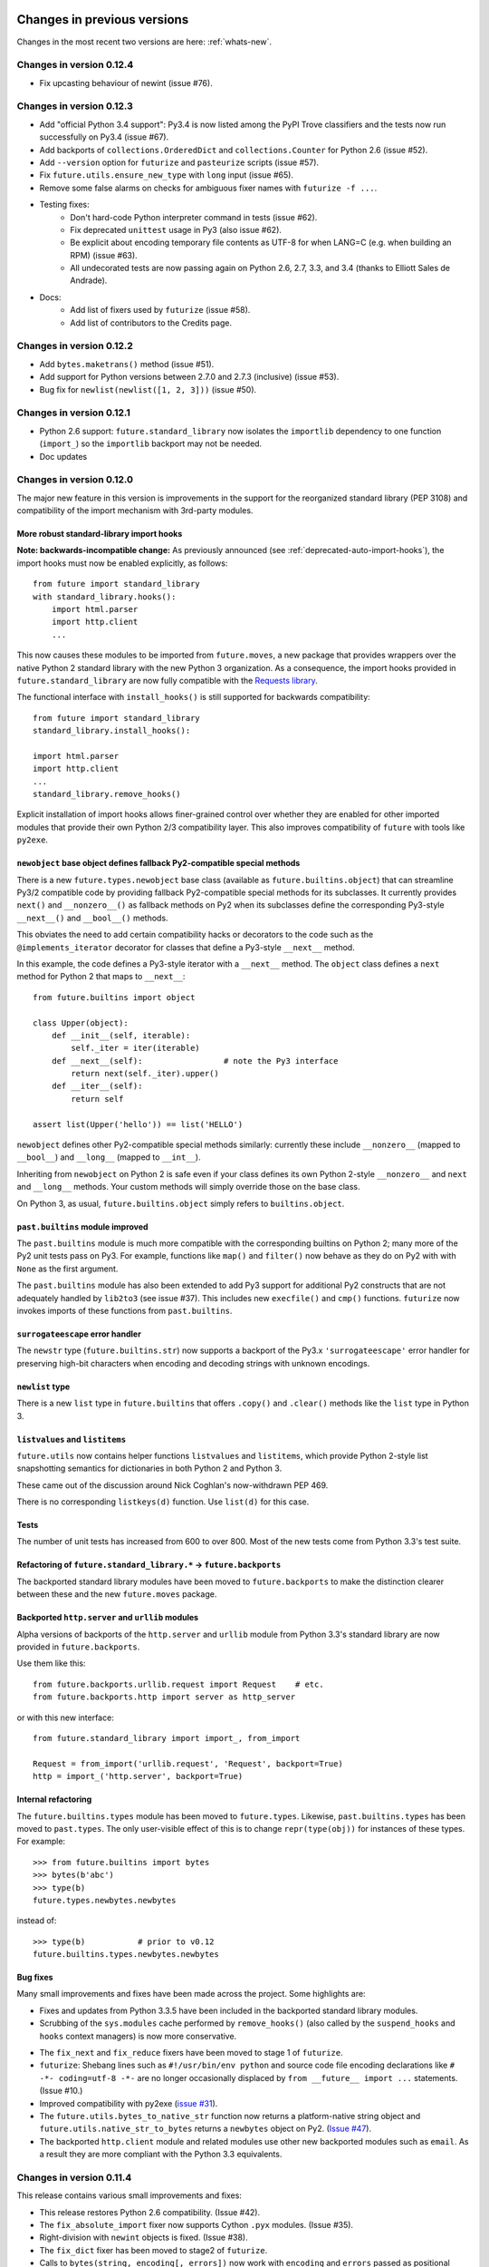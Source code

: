 .. _whats-old:

Changes in previous versions
****************************

Changes in the most recent two versions are here: :ref:`whats-new`.

.. _whats-new-0.12.4:

Changes in version 0.12.4
=========================

- Fix upcasting behaviour of newint (issue #76).


.. _whats-new-0.12.3:

Changes in version 0.12.3
=========================

- Add "official Python 3.4 support": Py3.4 is now listed among the PyPI Trove
  classifiers and the tests now run successfully on Py3.4 (issue #67).

- Add backports of ``collections.OrderedDict`` and
  ``collections.Counter`` for Python 2.6 (issue #52).

- Add ``--version`` option for ``futurize`` and ``pasteurize`` scripts
  (issue #57).

- Fix ``future.utils.ensure_new_type`` with ``long`` input (issue #65).

- Remove some false alarms on checks for ambiguous fixer names with
  ``futurize -f ...``.

- Testing fixes:
    - Don't hard-code Python interpreter command in tests (issue #62).
    - Fix deprecated ``unittest`` usage in Py3 (also issue #62).
    - Be explicit about encoding temporary file contents as UTF-8 for
      when LANG=C (e.g. when building an RPM) (issue #63).
    - All undecorated tests are now passing again on Python 2.6, 2.7, 3.3,
      and 3.4 (thanks to Elliott Sales de Andrade).

- Docs:
    - Add list of fixers used by ``futurize`` (issue #58).
    - Add list of contributors to the Credits page.

.. _whats-new-0.12.2:

Changes in version 0.12.2
=========================

- Add ``bytes.maketrans()`` method (issue #51).
- Add support for Python versions between 2.7.0 and 2.7.3 (inclusive)
  (issue #53).
- Bug fix for ``newlist(newlist([1, 2, 3]))`` (issue #50).


.. _whats-new-0.12.1:

Changes in version 0.12.1
=========================

- Python 2.6 support: ``future.standard_library`` now isolates the ``importlib``
  dependency to one function (``import_``) so the ``importlib`` backport may
  not be needed.

- Doc updates


.. _whats-new-0.12:

Changes in version 0.12.0
=========================

The major new feature in this version is improvements in the support for the
reorganized standard library (PEP 3108) and compatibility of the import
mechanism with 3rd-party modules.

More robust standard-library import hooks
-----------------------------------------

**Note: backwards-incompatible change:** As previously announced (see
:ref:`deprecated-auto-import-hooks`), the import hooks must now be enabled
explicitly, as follows::

    from future import standard_library
    with standard_library.hooks():
        import html.parser
        import http.client
        ...

This now causes these modules to be imported from ``future.moves``, a new
package that provides wrappers over the native Python 2 standard library with
the new Python 3 organization. As a consequence, the import hooks provided in
``future.standard_library`` are now fully compatible with the `Requests library
<http://python-requests.org>`_.

The functional interface with ``install_hooks()`` is still supported for
backwards compatibility::

    from future import standard_library
    standard_library.install_hooks():

    import html.parser
    import http.client
    ...
    standard_library.remove_hooks()

Explicit installation of import hooks allows finer-grained control
over whether they are enabled for other imported modules that provide their own
Python 2/3 compatibility layer. This also improves compatibility of ``future``
with tools like ``py2exe``.


``newobject`` base object defines fallback Py2-compatible special methods
-------------------------------------------------------------------------

There is a new ``future.types.newobject`` base class (available as
``future.builtins.object``) that can streamline Py3/2 compatible code by
providing fallback Py2-compatible special methods for its subclasses. It
currently provides ``next()`` and ``__nonzero__()`` as fallback methods on Py2
when its subclasses define the corresponding Py3-style ``__next__()`` and
``__bool__()`` methods.

This obviates the need to add certain compatibility hacks or decorators to the
code such as the ``@implements_iterator`` decorator for classes that define a
Py3-style ``__next__`` method.

In this example, the code defines a Py3-style iterator with a ``__next__``
method. The ``object`` class defines a ``next`` method for Python 2 that maps
to ``__next__``::
    
    from future.builtins import object

    class Upper(object):
        def __init__(self, iterable):
            self._iter = iter(iterable)
        def __next__(self):                 # note the Py3 interface
            return next(self._iter).upper()
        def __iter__(self):
            return self

    assert list(Upper('hello')) == list('HELLO')

``newobject`` defines other Py2-compatible special methods similarly:
currently these include ``__nonzero__`` (mapped to ``__bool__``) and
``__long__`` (mapped to ``__int__``).

Inheriting from ``newobject`` on Python 2 is safe even if your class defines
its own Python 2-style ``__nonzero__`` and ``next`` and ``__long__`` methods.
Your custom methods will simply override those on the base class.

On Python 3, as usual, ``future.builtins.object`` simply refers to ``builtins.object``.


``past.builtins`` module improved
---------------------------------

The ``past.builtins`` module is much more compatible with the corresponding
builtins on Python 2; many more of the Py2 unit tests pass on Py3. For example,
functions like ``map()`` and ``filter()`` now behave as they do on Py2 with with
``None`` as the first argument.

The ``past.builtins`` module has also been extended to add Py3 support for
additional Py2 constructs that are not adequately handled by ``lib2to3`` (see
issue #37). This includes new ``execfile()`` and ``cmp()`` functions.
``futurize`` now invokes imports of these functions from ``past.builtins``.


``surrogateescape`` error handler
---------------------------------

The ``newstr`` type (``future.builtins.str``) now supports a backport of the
Py3.x ``'surrogateescape'`` error handler for preserving high-bit
characters when encoding and decoding strings with unknown encodings.


``newlist`` type
----------------

There is a new ``list`` type in ``future.builtins`` that offers ``.copy()`` and
``.clear()`` methods like the ``list`` type in Python 3.


``listvalues`` and ``listitems``
--------------------------------

``future.utils`` now contains helper functions ``listvalues`` and
``listitems``, which provide Python 2-style list snapshotting semantics for
dictionaries in both Python 2 and Python 3.

These came out of the discussion around Nick Coghlan's now-withdrawn PEP 469.

There is no corresponding ``listkeys(d)`` function. Use ``list(d)`` for this case.


Tests
-----

The number of unit tests has increased from 600 to over 800. Most of the new
tests come from Python 3.3's test suite.


Refactoring of ``future.standard_library.*`` -> ``future.backports``
--------------------------------------------------------------------

The backported standard library modules have been moved to ``future.backports``
to make the distinction clearer between these and the new ``future.moves``
package.


Backported ``http.server`` and ``urllib`` modules
-------------------------------------------------

Alpha versions of backports of the ``http.server`` and ``urllib`` module from
Python 3.3's standard library are now provided in ``future.backports``.

Use them like this::

    from future.backports.urllib.request import Request    # etc.
    from future.backports.http import server as http_server

or with this new interface::

    from future.standard_library import import_, from_import

    Request = from_import('urllib.request', 'Request', backport=True)
    http = import_('http.server', backport=True)

..    from future.standard_library.email import message_from_bytes  # etc.
..    from future.standard_library.xmlrpc import client, server


Internal refactoring
--------------------

The ``future.builtins.types`` module has been moved to ``future.types``.
Likewise, ``past.builtins.types`` has been moved to ``past.types``. The only
user-visible effect of this is to change ``repr(type(obj))`` for instances
of these types. For example::

    >>> from future.builtins import bytes
    >>> bytes(b'abc')
    >>> type(b)
    future.types.newbytes.newbytes

instead of::

    >>> type(b)           # prior to v0.12
    future.builtins.types.newbytes.newbytes


Bug fixes
---------

Many small improvements and fixes have been made across the project. Some highlights are:

- Fixes and updates from Python 3.3.5 have been included in the backported
  standard library modules.

- Scrubbing of the ``sys.modules`` cache performed by ``remove_hooks()`` (also
  called by the ``suspend_hooks`` and ``hooks`` context managers) is now more
  conservative.
  
..  Is this still true?
..  It now removes only modules with Py3 names (such as
..  ``urllib.parse``) and not the corresponding ``future.standard_library.*``
..  modules (such as ``future.standard_library.urllib.parse``.

- The ``fix_next`` and ``fix_reduce`` fixers have been moved to stage 1 of
  ``futurize``.

- ``futurize``: Shebang lines such as ``#!/usr/bin/env python`` and source code
  file encoding declarations like ``# -*- coding=utf-8 -*-`` are no longer occasionally
  displaced by ``from __future__ import ...`` statements. (Issue #10.)

- Improved compatibility with py2exe (`issue #31 <https://github.com/PythonCharmers/python-future/issues/31>`_).

- The ``future.utils.bytes_to_native_str`` function now returns a platform-native string
  object and ``future.utils.native_str_to_bytes`` returns a ``newbytes`` object on Py2.
  (`Issue #47 <https://github.com/PythonCharmers/python-future/issues/47>`_).

- The backported ``http.client`` module and related modules use other new
  backported modules such as ``email``. As a result they are more compliant
  with the Python 3.3 equivalents.


.. _whats-new-0.11.4:

Changes in version 0.11.4
=========================

This release contains various small improvements and fixes:

- This release restores Python 2.6 compatibility. (Issue #42).

- The ``fix_absolute_import`` fixer now supports Cython ``.pyx`` modules. (Issue
  #35).

- Right-division with ``newint`` objects is fixed. (Issue #38).

- The ``fix_dict`` fixer has been moved to stage2 of ``futurize``.

- Calls to ``bytes(string, encoding[, errors])`` now work with ``encoding`` and
  ``errors`` passed as positional arguments. Previously this only worked if
  ``encoding`` and ``errors`` were passed as keyword arguments.


- The 0-argument ``super()`` function now works from inside static methods such
  as ``__new__``. (Issue #36).

- ``future.utils.native(d)`` calls now work for ``future.builtins.dict`` objects.


.. _whats-new-0.11.3:

Changes in version 0.11.3
=========================

This release has improvements in the standard library import hooks mechanism and
its compatibility with 3rd-party modules:


Improved compatibility with ``requests``
----------------------------------------

The ``__exit__`` function of the ``hooks`` context manager and the
``remove_hooks`` function both now remove submodules of
``future.standard_library`` from the ``sys.modules`` cache. Therefore this code
is now possible on Python 2 and 3::

       from future import standard_library
       standard_library.install_hooks()
       import http.client
       standard_library.remove_hooks()
       import requests

       data = requests.get('http://www.google.com')


Previously, this required manually removing ``http`` and ``http.client`` from
``sys.modules`` before importing ``requests`` on Python 2.x. (Issue #19).
   
This change should also improve the compatibility of the standard library hooks
with any other module that provides its own Python 2/3 compatibility code.

Note that the situation will improve further in version 0.12; import hooks will
require an explicit function call or the ``hooks`` context manager.


Conversion scripts explicitly install import hooks
--------------------------------------------------

The ``futurize`` and ``pasteurize`` scripts now add an explicit call to
``install_hooks()`` to install the standard library import hooks. These scripts
now add these two lines::

       from future import standard_library
       standard_library.install_hooks()

instead of just the first one. The next major version of ``future`` (0.12) will
require the explicit call or use of the ``hooks`` context manager. This will
allow finer-grained control over whether import hooks are enabled for other
imported modules, such as ``requests``, which provide their own Python 2/3
compatibility code.


``futurize`` script no longer adds ``unicode_literals`` by default
------------------------------------------------------------------

There is a new ``--unicode-literals`` flag to ``futurize`` that adds the
import::
    
    from __future__ import unicode_literals

to the top of each converted module. Without this flag, ``futurize`` now no
longer adds this import. (Issue #22).

The ``pasteurize`` script for converting from Py3 to Py2/3 still adds
``unicode_literals``. (See the comments in issue #22 for an explanation.)


.. _whats-new-0.11:

Changes in version 0.11
=======================

There are several major new features in version 0.11. 


``past`` package
----------------

The python-future project now provides a ``past`` package in addition to the
``future`` package. Whereas ``future`` provides improved compatibility with
Python 3 code to Python 2, ``past`` provides support for using and interacting
with Python 2 code from Python 3. The structure reflects that of ``future``,
with ``past.builtins`` and ``past.utils``. There is also a new
``past.translation`` package that provides transparent translation of Python 2
code to Python 3. (See below.)

One purpose of ``past`` is to ease module-by-module upgrades to
codebases from Python 2. Another is to help with enabling Python 2 libraries to
support Python 3 without breaking the API they currently provide. (For example,
user code may expect these libraries to pass them Python 2's 8-bit strings,
rather than Python 3's ``bytes`` object.) A third purpose is to help migrate
projects to Python 3 even if one or more dependencies are still on Python 2.

Currently ``past.builtins`` provides forward-ports of Python 2's ``str`` and
``dict`` objects, ``basestring``, and list-producing iterator functions.  In
later releases, ``past.builtins`` will be used internally by the
``past.translation`` package to help with importing and using old Python 2
modules in a Python 3 environment.


Auto-translation of Python 2 modules upon import
------------------------------------------------

``past`` provides an experimental ``translation`` package to help
with importing and using old Python 2 modules in a Python 3 environment.

This is implemented using import hooks that attempt to automatically
translate Python 2 modules to Python 3 syntax and semantics upon import. Use
it like this::

    $ pip3 install plotrique==0.2.5-7 --no-compile   # to ignore SyntaxErrors
    $ python3
    
Then pass in a whitelist of module name prefixes to the ``past.autotranslate()``
function. Example::
    
    >>> from past import autotranslate
    >>> autotranslate(['plotrique'])
    >>> import plotrique


This is intended to help you migrate to Python 3 without the need for all
your code's dependencies to support Python 3 yet. It should be used as a
last resort; ideally Python 2-only dependencies should be ported
properly to a Python 2/3 compatible codebase using a tool like
``futurize`` and the changes should be pushed to the upstream project.

For more information, see :ref:`translation`.


Separate ``pasteurize`` script
------------------------------

The functionality from ``futurize --from3`` is now in a separate script called
``pasteurize``. Use ``pasteurize`` when converting from Python 3 code to Python
2/3 compatible source. For more information, see :ref:`backwards-conversion`.


pow()
-----

There is now a ``pow()`` function in ``future.builtins.misc`` that behaves like
the Python 3 ``pow()`` function when raising a negative number to a fractional
power (returning a complex number).


input() no longer disabled globally on Py2
------------------------------------------

Previous versions of ``future`` deleted the ``input()`` function from
``__builtin__`` on Python 2 as a security measure. This was because
Python 2's ``input()`` function allows arbitrary code execution and could
present a security vulnerability on Python 2 if someone expects Python 3
semantics but forgets to import ``input`` from ``future.builtins``. This
behaviour has been reverted, in the interests of broadening the
compatibility of ``future`` with other Python 2 modules.

Please remember to import ``input`` from ``future.builtins`` if you use
``input()`` in a Python 2/3 compatible codebase.


.. _deprecated-auto-import-hooks:

Deprecated feature: auto-installation of standard-library import hooks
----------------------------------------------------------------------

Previous versions of ``python-future`` installed import hooks automatically upon
importing the ``standard_library`` module from ``future``. This has been
deprecated in order to improve robustness and compatibility with modules like
``requests`` that already perform their own single-source Python 2/3
compatibility.

As of v0.12 of ``python-future``, importing ``future.standard_library``
will no longer install import hooks by default. Instead, please install the
import hooks explicitly as follows::
    
    from future import standard_library
    standard_library.install_hooks()

and uninstall them after your import statements using::

    standard_library.remove_hooks()

*Note*: this will be a backward-incompatible change.



Internal changes
----------------

The internal ``future.builtins.backports`` module has been renamed to
``future.builtins.types``. This will change the ``repr`` of ``future``
types but not their use.


.. _whats-new-0.10.2:

Changes in version 0.10.2
=========================

New context-manager interface to standard_library hooks
-------------------------------------------------------

There is a new context manager ``future.standard_library.hooks``. Use it like
this::

    from future import standard_library
    with standard_library.hooks():
        import queue
        import configserver
        from http.client import HTTPConnection
        # etc.

If not using this context manager, it is now encouraged to add an explicit call to
``standard_library.install_hooks()`` as follows::

    from future import standard_library
    standard_library.install_hooks()
    
    import queue
    import html
    import http.client
    # etc.

and to remove the hooks afterwards with::

    standard_library.remove_hooks()

The functions ``install_hooks()`` and ``remove_hooks()`` were previously
called ``enable_hooks()`` and ``disable_hooks()``. The old names are
still available as aliases, but are deprecated.

As usual, this feature has no effect on Python 3.


.. _whats-new-0.10:

Changes in version 0.10.0
=========================

Backported ``dict`` type
------------------------

``future.builtins`` now provides a Python 2 ``dict`` subclass whose
:func:`keys`, :func:`values`, and :func:`items` methods produce
memory-efficient iterators. On Python 2.7, these also have the same set-like
view behaviour as on Python 3. This can streamline code needing to iterate
over large dictionaries. For example::

    from __future__ import print_function
    from future.builtins import dict, range
    
    squares = dict({i: i**2 for i in range(10**7)})

    assert not isinstance(d.items(), list)
    # Because items() is memory-efficient, so is this:
    square_roots = dict((i_squared, i) for (i, i_squared) in squares.items())

For more information, see :ref:`dict-object`.


Utility functions ``raise_`` and ``exec_``
------------------------------------------

The functions ``raise_with_traceback()`` and ``raise_()`` were
added to ``future.utils`` to offer either the Python 3.x or Python 2.x
behaviour for raising exceptions. Thanks to Joel Tratner for the
contribution of these. ``future.utils.reraise()`` is now deprecated.

A portable ``exec_()`` function has been added to ``future.utils`` from
``six``.


Bugfixes
--------
- Fixed newint.__divmod__
- Improved robustness of installing and removing import hooks in :mod:`future.standard_library`
- v0.10.1: Fixed broken ``pip install future`` on Py3


.. _whats-new-0.9:

Changes in version 0.9
======================


``isinstance`` checks are supported natively with backported types
------------------------------------------------------------------

The ``isinstance`` function is no longer redefined in ``future.builtins``
to operate with the backported ``int``, ``bytes`` and ``str``.
``isinstance`` checks with the backported types now work correctly by
default; we achieve this through overriding the ``__instancecheck__``
method of metaclasses of the backported types.

For more information, see :ref:`isinstance-calls`.


``futurize``: minimal imports by default
----------------------------------------

By default, the ``futurize`` script now only adds the minimal set of
imports deemed necessary.

There is now an ``--all-imports`` option to the ``futurize`` script which
gives the previous behaviour, which is to add all ``__future__`` imports
and ``from future.builtins import *`` imports to every module. (This even
applies to an empty ``__init__.py`` file.)


Looser type-checking for the backported ``str`` object
------------------------------------------------------

Now the ``future.builtins.str`` object behaves more like the Python 2
``unicode`` object with regard to type-checking. This is to work around some
bugs / sloppiness in the Python 2 standard library involving mixing of
byte-strings and unicode strings, such as ``os.path.join`` in ``posixpath.py``.

``future.builtins.str`` still raises the expected ``TypeError`` exceptions from
Python 3 when attempting to mix it with ``future.builtins.bytes``.


suspend_hooks() context manager added to ``future.standard_library``
--------------------------------------------------------------------

Pychecker (as of v0.6.1)'s ``checker.py`` attempts to import the ``builtins``
module as a way of determining whether Python 3 is running. Since this
succeeds when ``from future import standard_library`` is in effect, this
check does not work and pychecker sets the wrong value for its internal ``PY2``
flag is set.

To work around this, ``future`` now provides a context manager called
``suspend_hooks`` that can be used as follows::

    from future import standard_library
    ...
    with standard_library.suspend_hooks():
        from pychecker.checker import Checker


.. _whats-new-0.8:

Changes in version 0.8.x
========================

Python 2.6 support
------------------

``future`` now includes support for Python 2.6.

To run the ``future`` test suite on Python 2.6, this additional package is needed::

    pip install unittest2

``http.server`` also requires the ``argparse`` package::

    pip install argparse


Unused modules removed
----------------------

The ``future.six`` module has been removed. ``future`` doesn't require ``six``
(and hasn't since version 0.3). If you need support for Python versions before
2.6, ``six`` is the best option. ``future`` and ``six`` can be installed
alongside each other easily if needed.

The unused ``hacks`` module has also been removed from the source tree.


isinstance() added to :mod:`future.builtins` (v0.8.2)
-----------------------------------------------------

It is now possible to use ``isinstance()`` calls normally after importing ``isinstance`` from 
``future.builtins``. On Python 2, this is specially defined to be compatible with
``future``'s backported ``int``, ``str``, and ``bytes`` types, as well as
handling Python 2's int/long distinction.

The result is that code that uses ``isinstance`` to perform type-checking of
ints, strings, and bytes should now work identically on Python 2 as on Python 3.

The utility functions ``isint``, ``istext``, and ``isbytes`` provided before for
compatible type-checking across Python 2 and 3 in :mod:`future.utils` are now
deprecated.


.. _changelog:

Summary of all changes
**********************

v0.14:
  * New top-level ``builtins`` package on Py2 for cleaner imports. Equivalent to
    ``future.builtins``
  * New top-level packages on Py2 with the same names as Py3 standard modules:
    ``configparser``, ``copyreg``, ``html``, ``http``, ``xmlrpc``, ``winreg``

v0.13.1:
  * Bug fixes

v0.13.0:
  * Cheat sheet for writing Python 2/3 compatible code
  * ``to_int`` and ``from_int`` methods for ``newbytes``
  * Bug fixes

v0.12.0:
  * Add ``newobject`` and ``newlist`` types
  * Improve compatibility of import hooks with Requests, py2exe
  * No more auto-installation of import hooks by ``future.standard_library``
  * New ``future.moves`` package
  * ``past.builtins`` improved
  * ``newstr.encode(..., errors='surrogateescape')`` supported
  * Refactoring: ``future.standard_library`` submodules -> ``future.backports``
  * Refactoring: ``future.builtins.types`` -> ``future.types``
  * Refactoring: ``past.builtins.types`` -> ``past.types``
  * New ``listvalues`` and ``listitems`` functions in ``future.utils``
  * Many bug fixes to ``futurize``, ``future.builtins``, etc.

v0.11.4:
  * Restore Py2.6 compatibility

v0.11.3:
  * The ``futurize`` and ``pasteurize`` scripts add an explicit call to
    ``future.standard_library.install_hooks()`` whenever modules affected by
    PEP 3108 are imported.

  * The ``future.builtins.bytes`` constructor now accepts ``frozenset``
    objects as on Py3.

v0.11.2:
  * The ``past.autotranslate`` feature now finds modules to import more
    robustly and works with Python eggs.

v0.11.1:
  * Update to ``requirements_py26.txt`` for Python 2.6. Small updates to
    docs and tests.

v0.11:
  * New ``past`` package with ``past.builtins`` and ``past.translation``
    modules.

v0.10.2:
  * Improvements to stdlib hooks. New context manager:
    ``future.standard_library.hooks()``.

  * New ``raise_`` and ``raise_with_traceback`` functions in ``future.utils``.

v0.10:
  * New backported ``dict`` object with set-like ``keys``, ``values``, ``items``

v0.9:
  * :func:`isinstance` hack removed in favour of ``__instancecheck__`` on the
    metaclasses of the backported types
  * ``futurize`` now only adds necessary imports by default
  * Looser type-checking by ``future.builtins.str`` when combining with Py2
    native byte-strings.

v0.8.3:
  * New ``--all-imports`` option to ``futurize``
  * Fix bug with ``str.encode()`` with encoding as a non-keyword arg

v0.8.2:
  * New ``isinstance`` function in :mod:`future.builtins`. This obviates
    and deprecates the utility functions for type-checking in :mod:`future.utils`.

v0.8.1:
  * Backported ``socketserver.py``. Fixes sporadic test failures with
    ``http.server`` (related to threading and old-style classes used in Py2.7's
    ``SocketServer.py``).

  * Move a few more safe ``futurize`` fixes from stage2 to stage1

  * Bug fixes to :mod:`future.utils`
  
v0.8:
  * Added Python 2.6 support

  * Removed unused modules: :mod:`future.six` and :mod:`future.hacks`

  * Removed undocumented functions from :mod:`future.utils`

v0.7:
  * Added a backported Py3-like ``int`` object (inherits from long).

  * Added utility functions for type-checking and docs about
    ``isinstance`` uses/alternatives.

  * Fixes and stricter type-checking for bytes and str objects

  * Added many more tests for the ``futurize`` script

  * We no longer disable obsolete Py2 builtins by default with ``from
    future.builtins import *``. Use ``from future.builtins.disabled
    import *`` instead.

v0.6:
  * Added a backported Py3-like ``str`` object (inherits from Py2's ``unicode``)

  * Removed support for the form ``from future import *``: use ``from future.builtins import *`` instead

v0.5.3:
  * Doc improvements

v0.5.2:
  * Add lots of docs and a Sphinx project

v0.5.1:
  * Upgraded included ``six`` module (included as ``future.utils.six``) to v1.4.1

  * :mod:`http.server` module backported

  * bytes.split() and .rsplit() bugfixes

v0.5.0:
  * Added backported Py3-like ``bytes`` object

v0.4.2:
  * Various fixes

v0.4.1:
  * Added :func:`open` (from :mod:`io` module on Py2)
  * Improved docs

v0.4.0:
  * Added various useful compatibility functions to :mod:`future.utils`

  * Reorganized package: moved all builtins to :mod:`future.builtins`; moved
    all stdlib things to ``future.standard_library``

  * Renamed ``python-futurize`` console script to ``futurize``

  * Moved ``future.six`` to ``future.utils.six`` and pulled the most relevant
    definitions to :mod:`future.utils`.

  * More improvements to "Py3 to both" conversion (``futurize.py --from3``)

v0.3.5:
  * Fixed broken package setup ("package directory 'libfuturize/tests' does not exist")

v0.3.4:
  * Added ``itertools.zip_longest``

  * Updated 2to3_backcompat tests to use futurize.py

  * Improved libfuturize fixers: correct order of imports; add imports only when necessary (except absolute_import currently)

v0.3.3:
  * Added ``python-futurize`` console script

  * Added ``itertools.filterfalse``

  * Removed docs about unfinished backports (urllib etc.)

  * Removed old Py2 syntax in some files that breaks py3 setup.py install

v0.3.2:
  * Added test.support module

  * Added UserList, UserString, UserDict classes to collections module

  * Removed ``int`` -> ``long`` mapping
  
  * Added backported ``_markupbase.py`` etc. with new-style classes to fix travis-ci build problems

  * Added working ``html`` and ``http.client`` backported modules
v0.3.0:
  * Generalized import hooks to allow dotted imports

  * Added backports of ``urllib``, ``html``, ``http`` modules from Py3.3 stdlib using ``future``

  * Added ``futurize`` script for automatically turning Py2 or Py3 modules into
    cross-platform Py3 modules

  * Renamed ``future.standard_library_renames`` to
    ``future.standard_library``. (No longer just renames, but backports too.)

v0.2.2.1:
  * Small bug fixes to get tests passing on travis-ci.org

v0.2.1:
  * Small bug fixes

v0.2.0:
  * Features module renamed to modified_builtins

  * New functions added: :func:`round`, :func:`input`

  * No more namespace pollution as a policy::

        from future import *

    should have no effect on Python 3. On Python 2, it only shadows the
    builtins; it doesn't introduce any new names.

  * End-to-end tests with Python 2 code and 2to3 now work

v0.1.0:
  * first version with tests!

  * removed the inspect-module magic

v0.0.x:
  * initial releases. Use at your peril.
